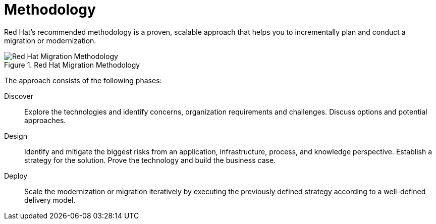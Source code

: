 [id='migration_methodology_{context}']
= Methodology

Red Hat's recommended methodology is a proven, scalable approach that helps you to incrementally plan and conduct a migration or modernization.

.Red Hat Migration Methodology
image::RHAMT_AMM_Methodology_446947_0517_ECE.png[Red Hat Migration Methodology]

The approach consists of the following phases:

Discover:: Explore the technologies and identify concerns, organization requirements and challenges. Discuss options and potential approaches.

Design:: Identify and mitigate the biggest risks from an application, infrastructure, process, and knowledge perspective. Establish a strategy for the solution. Prove the technology and build the business case.

Deploy:: Scale the modernization or migration iteratively by executing the previously defined strategy according to a well-defined delivery model.
